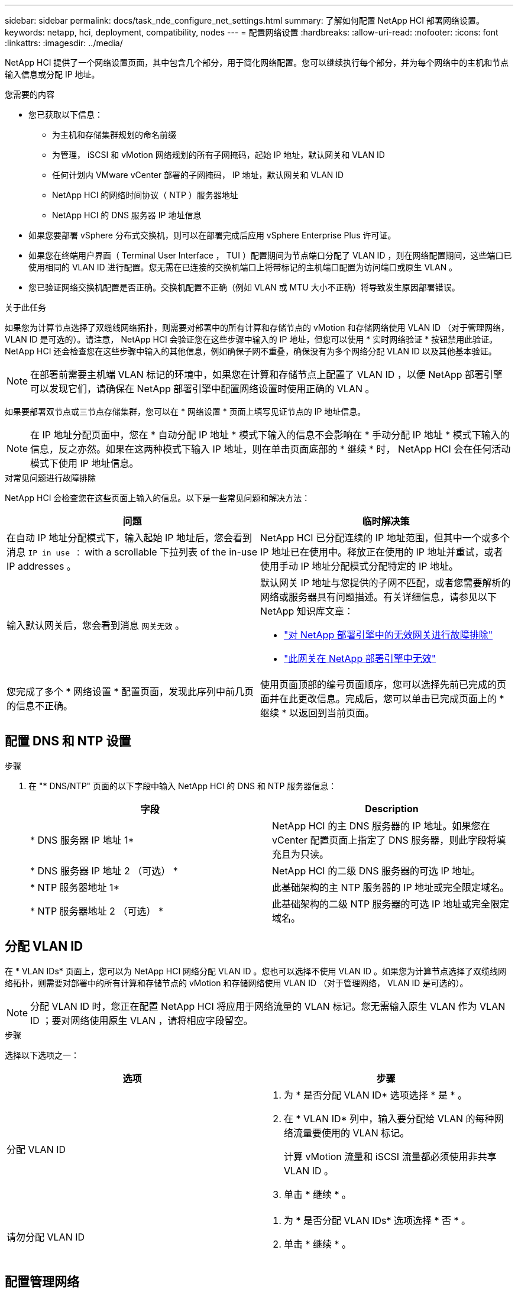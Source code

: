 ---
sidebar: sidebar 
permalink: docs/task_nde_configure_net_settings.html 
summary: 了解如何配置 NetApp HCI 部署网络设置。 
keywords: netapp, hci, deployment, compatibility, nodes 
---
= 配置网络设置
:hardbreaks:
:allow-uri-read: 
:nofooter: 
:icons: font
:linkattrs: 
:imagesdir: ../media/


[role="lead"]
NetApp HCI 提供了一个网络设置页面，其中包含几个部分，用于简化网络配置。您可以继续执行每个部分，并为每个网络中的主机和节点输入信息或分配 IP 地址。

.您需要的内容
* 您已获取以下信息：
+
** 为主机和存储集群规划的命名前缀
** 为管理， iSCSI 和 vMotion 网络规划的所有子网掩码，起始 IP 地址，默认网关和 VLAN ID
** 任何计划内 VMware vCenter 部署的子网掩码， IP 地址，默认网关和 VLAN ID
** NetApp HCI 的网络时间协议（ NTP ）服务器地址
** NetApp HCI 的 DNS 服务器 IP 地址信息


* 如果您要部署 vSphere 分布式交换机，则可以在部署完成后应用 vSphere Enterprise Plus 许可证。
* 如果您在终端用户界面（ Terminal User Interface ， TUI ）配置期间为节点端口分配了 VLAN ID ，则在网络配置期间，这些端口已使用相同的 VLAN ID 进行配置。您无需在已连接的交换机端口上将带标记的主机端口配置为访问端口或原生 VLAN 。
* 您已验证网络交换机配置是否正确。交换机配置不正确（例如 VLAN 或 MTU 大小不正确）将导致发生原因部署错误。


.关于此任务
如果您为计算节点选择了双缆线网络拓扑，则需要对部署中的所有计算和存储节点的 vMotion 和存储网络使用 VLAN ID （对于管理网络， VLAN ID 是可选的）。请注意， NetApp HCI 会验证您在这些步骤中输入的 IP 地址，但您可以使用 * 实时网络验证 * 按钮禁用此验证。NetApp HCI 还会检查您在这些步骤中输入的其他信息，例如确保子网不重叠，确保没有为多个网络分配 VLAN ID 以及其他基本验证。


NOTE: 在部署前需要主机端 VLAN 标记的环境中，如果您在计算和存储节点上配置了 VLAN ID ，以便 NetApp 部署引擎可以发现它们，请确保在 NetApp 部署引擎中配置网络设置时使用正确的 VLAN 。

如果要部署双节点或三节点存储集群，您可以在 * 网络设置 * 页面上填写见证节点的 IP 地址信息。


NOTE: 在 IP 地址分配页面中，您在 * 自动分配 IP 地址 * 模式下输入的信息不会影响在 * 手动分配 IP 地址 * 模式下输入的信息，反之亦然。如果在这两种模式下输入 IP 地址，则在单击页面底部的 * 继续 * 时， NetApp HCI 会在任何活动模式下使用 IP 地址信息。

.对常见问题进行故障排除
NetApp HCI 会检查您在这些页面上输入的信息。以下是一些常见问题和解决方法：

|===
| 问题 | 临时解决策 


| 在自动 IP 地址分配模式下，输入起始 IP 地址后，您会看到消息 `IP in use ：` with a scrollable 下拉列表 of the in-use IP addresses 。 | NetApp HCI 已分配连续的 IP 地址范围，但其中一个或多个 IP 地址已在使用中。释放正在使用的 IP 地址并重试，或者使用手动 IP 地址分配模式分配特定的 IP 地址。 


| 输入默认网关后，您会看到消息 `网关无效` 。  a| 
默认网关 IP 地址与您提供的子网不匹配，或者您需要解析的网络或服务器具有问题描述。有关详细信息，请参见以下 NetApp 知识库文章：

* https://kb.netapp.com/Advice_and_Troubleshooting/Hybrid_Cloud_Infrastructure/NetApp_HCI/Troubleshoot_Invalid_Gateway_in_NDE["对 NetApp 部署引擎中的无效网关进行故障排除"^]
* https://kb.netapp.com/Advice_and_Troubleshooting/Hybrid_Cloud_Infrastructure/NetApp_HCI/%22The_gateway_is_not_valid%22_during_NDE["此网关在 NetApp 部署引擎中无效"^]




| 您完成了多个 * 网络设置 * 配置页面，发现此序列中前几页的信息不正确。 | 使用页面顶部的编号页面顺序，您可以选择先前已完成的页面并在此更改信息。完成后，您可以单击已完成页面上的 * 继续 * 以返回到当前页面。 
|===


== 配置 DNS 和 NTP 设置

.步骤
. 在 "* DNS/NTP" 页面的以下字段中输入 NetApp HCI 的 DNS 和 NTP 服务器信息：
+
|===
| 字段 | Description 


| * DNS 服务器 IP 地址 1* | NetApp HCI 的主 DNS 服务器的 IP 地址。如果您在 vCenter 配置页面上指定了 DNS 服务器，则此字段将填充且为只读。 


| * DNS 服务器 IP 地址 2 （可选） * | NetApp HCI 的二级 DNS 服务器的可选 IP 地址。 


| * NTP 服务器地址 1* | 此基础架构的主 NTP 服务器的 IP 地址或完全限定域名。 


| * NTP 服务器地址 2 （可选） * | 此基础架构的二级 NTP 服务器的可选 IP 地址或完全限定域名。 
|===




== 分配 VLAN ID

在 * VLAN IDs* 页面上，您可以为 NetApp HCI 网络分配 VLAN ID 。您也可以选择不使用 VLAN ID 。如果您为计算节点选择了双缆线网络拓扑，则需要对部署中的所有计算和存储节点的 vMotion 和存储网络使用 VLAN ID （对于管理网络， VLAN ID 是可选的）。


NOTE: 分配 VLAN ID 时，您正在配置 NetApp HCI 将应用于网络流量的 VLAN 标记。您无需输入原生 VLAN 作为 VLAN ID ；要对网络使用原生 VLAN ，请将相应字段留空。

.步骤
选择以下选项之一：

|===
| 选项 | 步骤 


| 分配 VLAN ID  a| 
. 为 * 是否分配 VLAN ID* 选项选择 * 是 * 。
. 在 * VLAN ID* 列中，输入要分配给 VLAN 的每种网络流量要使用的 VLAN 标记。
+
计算 vMotion 流量和 iSCSI 流量都必须使用非共享 VLAN ID 。

. 单击 * 继续 * 。




| 请勿分配 VLAN ID  a| 
. 为 * 是否分配 VLAN IDs* 选项选择 * 否 * 。
. 单击 * 继续 * 。


|===


== 配置管理网络

在 * 管理 * 页面上，您可以选择让 NetApp HCI 根据起始 IP 地址自动填充管理网络的 IP 地址范围，也可以选择手动输入所有 IP 地址信息。

.步骤
选择以下选项之一：

|===
| 选项 | 步骤 


| 自动分配 IP 地址  a| 
. 选择 * 自动分配 IP 地址 * 选项。
. 在 * 子网 * 列中，以 CIDR 格式为每个 VLAN 输入子网定义。
. 在 * 默认网关 * 列中，输入每个 VLAN 的默认网关。
. 在 * 子网 * 列中，输入用于每个 VLAN 和节点类型的起始 IP 地址。
+
NetApp HCI 会自动填充每个主机或一组主机的结束 IP 地址。

. 单击 * 继续 * 。




| 手动分配 IP 地址  a| 
. 选择 * 手动分配 IP 地址 * 选项。
. 在 * 子网 * 列中，以 CIDR 格式为每个 VLAN 输入子网定义。
. 在 * 默认网关 * 列中，输入每个 VLAN 的默认网关。
. 在每个主机或节点的行中，输入该主机或节点的 IP 地址。
. 输入管理网络的管理虚拟 IP （ MVIP ）地址。
. 单击 * 继续 * 。


|===


== 配置 vMotion 网络

在 * vMotion* 页面上，您可以选择让 NetApp HCI 根据起始 IP 地址自动填充 vMotion 网络的 IP 地址范围，也可以选择手动输入所有 IP 地址信息。

.步骤
选择以下选项之一：

|===
| 选项 | 步骤 


| 自动分配 IP 地址  a| 
. 选择 * 自动分配 IP 地址 * 选项。
. 在 * 子网 * 列中，以 CIDR 格式为每个 VLAN 输入子网定义。
. （可选）在 * 默认网关 * 列中，为每个 VLAN 输入一个默认网关。
. 在 * 子网 * 列中，输入用于每个 VLAN 和节点类型的起始 IP 地址。
+
NetApp HCI 会自动填充每个主机或一组主机的结束 IP 地址。

. 单击 * 继续 * 。




| 手动分配 IP 地址  a| 
. 选择 * 手动分配 IP 地址 * 选项。
. 在 * 子网 * 列中，以 CIDR 格式为每个 VLAN 输入子网定义。
. （可选）在 * 默认网关 * 列中，为每个 VLAN 输入一个默认网关。
. 在每个主机或节点的行中，输入该主机或节点的 IP 地址。
. 单击 * 继续 * 。


|===


== 配置 iSCSI 网络

在 * iSCSI* 页面上，您可以选择让 NetApp HCI 根据起始 IP 地址自动填充 iSCSI 网络的 IP 地址范围，也可以选择手动输入所有 IP 地址信息。

.步骤
选择以下选项之一：

|===
| 选项 | 步骤 


| 自动分配 IP 地址  a| 
. 选择 * 自动分配 IP 地址 * 选项。
. 在 * 子网 * 列中，以 CIDR 格式为 iSCSI 网络输入子网定义。
. （可选）在 * 默认网关 * 列中，输入 iSCSI 网络的默认网关。
. 在 * 子网 * 列中，输入用于每种节点类型的起始 IP 地址。
+
NetApp HCI 会自动填充每个主机或一组主机的结束 IP 地址。

. 单击 * 继续 * 。




| 手动分配 IP 地址  a| 
. 选择 * 手动分配 IP 地址 * 选项。
. 在 * 子网 * 列中，以 CIDR 格式为 iSCSI 网络输入子网定义。
. （可选）在 * 默认网关 * 列中，输入 iSCSI 网络的默认网关。
. 在 * 管理节点 * 部分中，输入管理节点的 IP 地址。
. 对于 * 计算节点 * 部分中的每个节点，输入 iSCSI A 和 iSCSI B IP 地址。
. 在 * 存储虚拟 IP （ SVIP ） * 行中，输入 iSCSI 网络的 SVIP IP 地址。
. 在其余行中，为每个主机或节点输入该主机或节点的 IP 地址。
. 单击 * 继续 * 。


|===


== 分配集群和主机名称

在 * 命名 * 页面上，您可以选择让 NetApp HCI 根据命名前缀自动填充集群名称和集群中节点的名称，也可以选择手动输入集群和节点的所有名称。

.步骤
选择以下选项之一：

|===
| 选项 | 步骤 


| 自动分配集群和主机名称  a| 
. 选择 * 自动分配集群 / 主机名 * 选项。
. 在 * 安装前缀 * 部分中，输入用于集群中所有节点主机名（包括管理节点和见证节点）的命名前缀。
+
NetApp HCI 会根据节点类型自动填充主机名，并为通用节点名称（例如计算和存储节点）填充后缀。

. （可选）在 * 命名方案 * 列中，修改主机的任何结果名称。
. 单击 * 继续 * 。




| 手动分配集群和主机名称  a| 
. 选择 * 手动分配集群 / 主机名 * 选项。
. 在 * 主机 / 集群名称 * 列中，输入每个主机的主机名以及存储集群的集群名称。
. 单击 * 继续 * 。


|===


== 了解更多信息

* https://docs.netapp.com/us-en/vcp/index.html["适用于 vCenter Server 的 NetApp Element 插件"^]
* https://www.netapp.com/us/documentation/hci.aspx["NetApp HCI 资源页面"^]
* https://docs.netapp.com/us-en/element-software/index.html["SolidFire 和 Element 软件文档"^]

